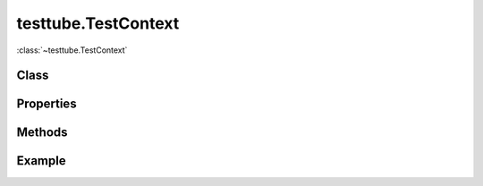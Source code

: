 .. class:: testtube.TestContext
    :heading:

==============
testtube.TestContext
==============

:class:`~testtube.TestContext` 

Class
-----

.. class:: testtube.TestContext


Properties
----------

.. class:: testtube.TestContext
    :noindex:
    :hidden:


Methods
-------

.. class:: testtube.TestContext
    :noindex:
    :hidden:


Example
-------

.. .. literalinclude:: <path>
..     :language: js
..     :linenos:




